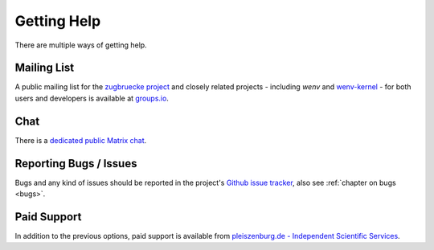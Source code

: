 .. _support:

Getting Help
============

There are multiple ways of getting help.

Mailing List
------------

A public mailing list for the `zugbruecke project`_ and closely related projects - including *wenv* and `wenv-kernel`_ - for both users and developers is available at `groups.io`_.

.. _groups.io: https://groups.io/g/zugbruecke-dev
.. _zugbruecke project: https://github.com/pleiszenburg/zugbruecke
.. _wenv-kernel: https://github.com/pleiszenburg/wenv-kernel

Chat
----

There is a `dedicated public Matrix chat`_.

.. _dedicated public Matrix chat: https://matrix.to/#/#zugbruecke:matrix.org

Reporting Bugs / Issues
-----------------------

Bugs and any kind of issues should be reported in the project's `Github issue tracker`_, also see :ref:`chapter on bugs <bugs>`.

.. _Github issue tracker: https://github.com/pleiszenburg/wenv/issues

Paid Support
------------

In addition to the previous options, paid support is available from `pleiszenburg.de - Independent Scientific Services`_.

.. _pleiszenburg.de - Independent Scientific Services: https://www.pleiszenburg.de
